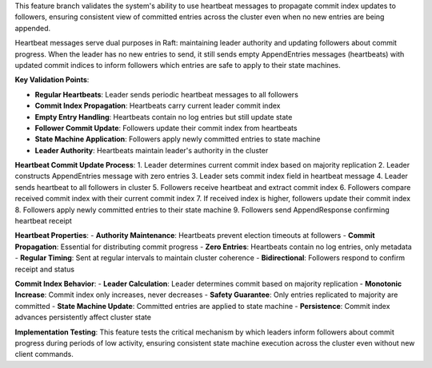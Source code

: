 This feature branch validates the system's ability to use heartbeat messages to propagate commit index updates to followers, ensuring consistent view of committed entries across the cluster even when no new entries are being appended.

Heartbeat messages serve dual purposes in Raft: maintaining leader authority and updating followers about commit progress. When the leader has no new entries to send, it still sends empty AppendEntries messages (heartbeats) with updated commit indices to inform followers which entries are safe to apply to their state machines.

**Key Validation Points**:

- **Regular Heartbeats**: Leader sends periodic heartbeat messages to all followers
- **Commit Index Propagation**: Heartbeats carry current leader commit index
- **Empty Entry Handling**: Heartbeats contain no log entries but still update state
- **Follower Commit Update**: Followers update their commit index from heartbeats
- **State Machine Application**: Followers apply newly committed entries to state machine
- **Leader Authority**: Heartbeats maintain leader's authority in the cluster

**Heartbeat Commit Update Process**:
1. Leader determines current commit index based on majority replication
2. Leader constructs AppendEntries message with zero entries
3. Leader sets commit index field in heartbeat message
4. Leader sends heartbeat to all followers in cluster
5. Followers receive heartbeat and extract commit index
6. Followers compare received commit index with their current commit index
7. If received index is higher, followers update their commit index
8. Followers apply newly committed entries to their state machine
9. Followers send AppendResponse confirming heartbeat receipt

**Heartbeat Properties**:
- **Authority Maintenance**: Heartbeats prevent election timeouts at followers
- **Commit Propagation**: Essential for distributing commit progress
- **Zero Entries**: Heartbeats contain no log entries, only metadata
- **Regular Timing**: Sent at regular intervals to maintain cluster coherence
- **Bidirectional**: Followers respond to confirm receipt and status

**Commit Index Behavior**:
- **Leader Calculation**: Leader determines commit based on majority replication
- **Monotonic Increase**: Commit index only increases, never decreases
- **Safety Guarantee**: Only entries replicated to majority are committed
- **State Machine Update**: Committed entries are applied to state machine
- **Persistence**: Commit index advances persistently affect cluster state

**Implementation Testing**:
This feature tests the critical mechanism by which leaders inform followers about commit progress during periods of low activity, ensuring consistent state machine execution across the cluster even without new client commands.